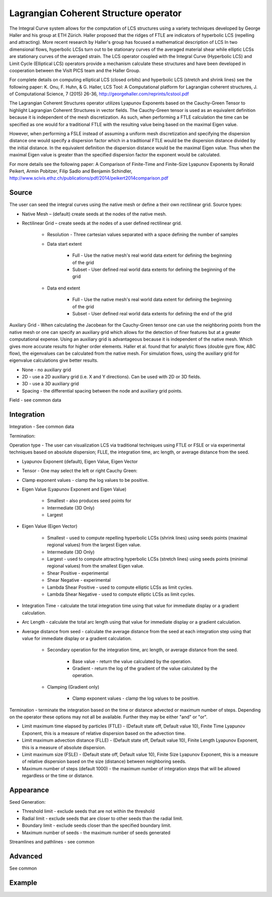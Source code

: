 .. _LCS operator:

Lagrangian Coherent Structure operator
~~~~~~~~~~~~~~~~~~~~~~~~~~~~~~~~~~~~~~

The Integral Curve system allows for the computation of LCS structures using a variety techniques developed by George Haller and his group at ETH Zürich. Haller proposed that the ridges of FTLE are indicators of hyperbolic LCS (repelling and attracting). More recent research by Haller's group has focused a mathematical description of LCS In two dimensional flows, hyperbolic LCSs turn out to be stationary curves of the averaged material shear while elliptic LCSs are stationary curves of the averaged strain. The LCS operator coupled with the Integral Curve (Hyperbolic LCS) and Limit Cycle (Elliptical LCS) operators provide a mechanism calculate these structures and have been developed in cooperation between the VisIt PICS team and the Haller Group.

For complete details on computing elliptical LCS (closed orbits) and hyperbolic LCS (stretch and shrink lines) see the following paper: K. Onu, F. Huhn, & G. Haller, LCS Tool: A Computational platform for Lagrangian coherent structures, J. of Computational Science, 7 (2015) 26-36, http://georgehaller.com/reprints/lcstool.pdf

The Lagrangian Coherent Structures operator utilizes Lyapunov Exponents based on the Cauchy-Green Tensor to highlight Lagrangian Coherent Structures in vector fields. The Cauchy-Green tensor is used as an equivalent definition because it is independent of the mesh discretization. As such, when performing a FTLE calculation the time can be specified as one would for a traditional FTLE with the resulting value being based on the maximal Eigen value.

However, when performing a FSLE instead of assuming a uniform mesh discretization and specifying the dispersion distance one would specify a dispersion factor which in a traditional FTLE would be the dispersion distance divided by the initial distance. In the equivalent definition the dispersion distance would be the maximal Eigen value. Thus when the maximal Eigen value is greater than the specified dispersion factor the exponent would be calculated.

For more details see the following paper: A Comparison of Finite-Time and Finite-Size Lyapunov Exponents by Ronald Peikert, Armin Pobitzer, Filip Sadlo and Benjamin Schindler, http://www.scivis.ethz.ch/publications/pdf/2014/peikert2014comparison.pdf 

Source
""""""

The user can seed the integral curves using the native mesh or define a their own rectilinear grid. Source types: 

* Native Mesh – (default) create seeds at the nodes of the native mesh. 
* Rectilinear Grid – create seeds at the nodes of a user defined rectilinear grid. 

   * Resolution - Three cartesian values separated with a space defining the number of samples 
   * Data start extent 

      * Full - Use the native mesh's real world data extent for defining the beginning of the grid 
      * Subset - User defined real world data extents for defining the beginning of the grid 

   * Data end extent 

      * Full - Use the native mesh's real world data extent for defining the beginning of the grid 
      * Subset - User defined real world data extents for defining the end of the grid 

      
Auxilary Grid - When calculating the Jacobean for the Cauchy-Green tensor one can use the neighboring points from the native mesh or one can specify an auxiliary grid which allows for the detection of finer features but at a greater computational expense. Using an auxiliary grid is advantageous because it is independent of the native mesh. Which gives more accurate results for higher order elements. Haller et al. found that for analytic flows (double gyre flow, ABC flow), the eigenvalues can be calculated from the native mesh. For simulation flows, using the auxiliary grid for eigenvalue calculations give better results.

* None - no auxiliary grid
* 2D - use a 2D auxiliary grid (i.e. X and Y directions). Can be used with 2D or 3D fields.
* 3D - use a 3D auxiliary grid 
* Spacing - the differential spacing between the node and auxiliary grid points. 

Field - see common data



Integration
"""""""""""

Integration - See common data

Termination:

Operation type - The user can visualization LCS via traditional techniques using FTLE or FSLE or via experimental techniques based on absolute dispersion; FLLE, the integration time, arc length, or average distance from the seed.

* Lyapunov Exponent (default), Eigen Value, Eigen Vector 
* Tensor - One may select the left or right Cauchy Green:
* Clamp exponent values - clamp the log values to be positive. 
* Eigen Value (Lyapunov Exponent and Eigen Value)

   * Smallest - also produces seed points for
   * Intermediate (3D Only)
   * Largest 

* Eigen Value (Eigen Vector)

   * Smallest - used to compute repelling hyperbolic LCSs (shrink lines) using seeds points (maximal regional values) from the largest Eigen value.
   * Intermediate (3D Only)
   * Largest - used to compute attracting hyperbolic LCSs (stretch lines) using seeds points (minimal regional values) from the smallest Eigen value.
   * Shear Positive - experimental
   * Shear Negative - experimental
   * Lambda Shear Positive - used to compute elliptic LCSs as limit cycles.
   * Lambda Shear Negative - used to compute elliptic LCSs as limit cycles.

* Integration Time - calculate the total integration time using that value for immediate display or a gradient calculation.
* Arc Length - calculate the total arc length using that value for immediate display or a gradient calculation.
* Average distance from seed - calculate the average distance from the seed at each integration step using that value for immediate display or a gradient calculation. 

   * Secondary operation for the integration time, arc length, or average distance from the seed.

      * Base value - return the value calculated by the operation.
      * Gradient - return the log of the gradient of the value calculated by the operation. 

   * Clamping (Gradient only)

      * Clamp exponent values - clamp the log values to be positive. 

Termination - terminate the integration based on the time or distance advected or maximum number of steps. Depending on the operator these options may not all be available. Further they may be either "and" or "or". 

* Limit maximum time elapsed by particles (FTLE) - (Default state off, Default value 10), Finite Time Lyapunov Exponent, this is a measure of relative dispersion based on the advection time.
* Limit maximum advection distance (FLLE) - (Default state off, Default value 10), Finite Length Lyapunov Exponent, this is a measure of absolute dispersion.
* Limit maximum size (FSLE) - (Default state off, Default value 10), Finite Size Lyapunov Exponent, this is a measure of relative dispersion based on the size (distance) between neighboring seeds.
* Maximum number of steps (default 1000) - the maximum number of integration steps that will be allowed regardless or the time or distance. 


Appearance
""""""""""

Seed Generation:

* Threshold limit - exclude seeds that are not within the threshold
* Radial limit - exclude seeds that are closer to other seeds than the radial limit.
* Boundary limit - exclude seeds closer than the specified boundary limit.
* Maximum number of seeds - the maximum number of seeds generated 

Streamlines and pathlines - see common

Advanced
""""""""

See common

Example
"""""""


















